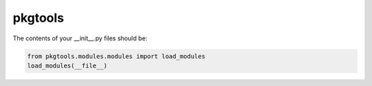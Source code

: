 ********
pkgtools
********

The contents of your __init__.py files should be:

.. code-block:: python

    from pkgtools.modules.modules import load_modules
    load_modules(__file__)
